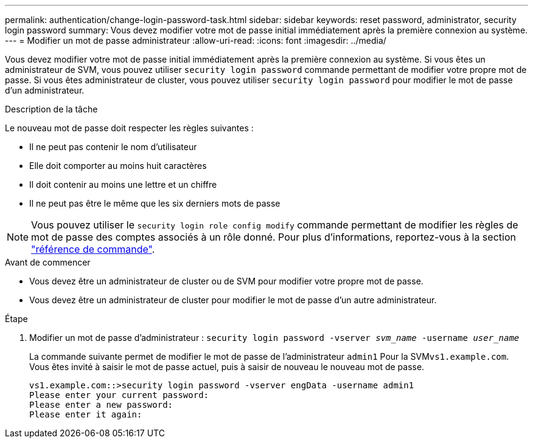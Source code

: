 ---
permalink: authentication/change-login-password-task.html 
sidebar: sidebar 
keywords: reset password, administrator, security login password 
summary: Vous devez modifier votre mot de passe initial immédiatement après la première connexion au système. 
---
= Modifier un mot de passe administrateur
:allow-uri-read: 
:icons: font
:imagesdir: ../media/


[role="lead"]
Vous devez modifier votre mot de passe initial immédiatement après la première connexion au système. Si vous êtes un administrateur de SVM, vous pouvez utiliser `security login password` commande permettant de modifier votre propre mot de passe. Si vous êtes administrateur de cluster, vous pouvez utiliser `security login password` pour modifier le mot de passe d'un administrateur.

.Description de la tâche
Le nouveau mot de passe doit respecter les règles suivantes :

* Il ne peut pas contenir le nom d'utilisateur
* Elle doit comporter au moins huit caractères
* Il doit contenir au moins une lettre et un chiffre
* Il ne peut pas être le même que les six derniers mots de passe



NOTE: Vous pouvez utiliser le `security login role config modify` commande permettant de modifier les règles de mot de passe des comptes associés à un rôle donné. Pour plus d'informations, reportez-vous à la section link:https://docs.netapp.com/us-en/ontap-cli-9131/security-login-role-config-modify.html["référence de commande"^].

.Avant de commencer
* Vous devez être un administrateur de cluster ou de SVM pour modifier votre propre mot de passe.
* Vous devez être un administrateur de cluster pour modifier le mot de passe d'un autre administrateur.


.Étape
. Modifier un mot de passe d'administrateur : `security login password -vserver _svm_name_ -username _user_name_`
+
La commande suivante permet de modifier le mot de passe de l'administrateur `admin1` Pour la SVM``vs1.example.com``. Vous êtes invité à saisir le mot de passe actuel, puis à saisir de nouveau le nouveau mot de passe.

+
[listing]
----
vs1.example.com::>security login password -vserver engData -username admin1
Please enter your current password:
Please enter a new password:
Please enter it again:
----

